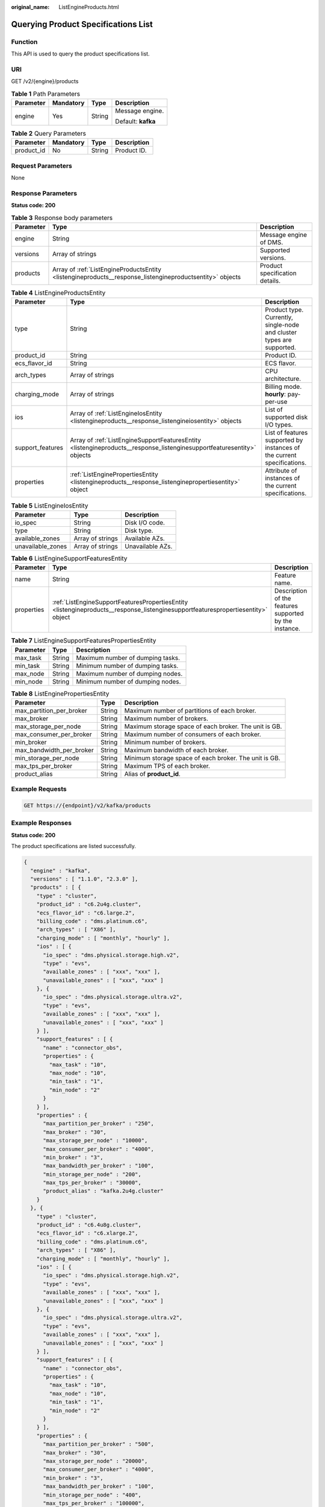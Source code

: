 :original_name: ListEngineProducts.html

.. _ListEngineProducts:

Querying Product Specifications List
====================================

Function
--------

This API is used to query the product specifications list.

URI
---

GET /v2/{engine}/products

.. table:: **Table 1** Path Parameters

   +-----------------+-----------------+-----------------+--------------------+
   | Parameter       | Mandatory       | Type            | Description        |
   +=================+=================+=================+====================+
   | engine          | Yes             | String          | Message engine.    |
   |                 |                 |                 |                    |
   |                 |                 |                 | Default: **kafka** |
   +-----------------+-----------------+-----------------+--------------------+

.. table:: **Table 2** Query Parameters

   ========== ========= ====== ===========
   Parameter  Mandatory Type   Description
   ========== ========= ====== ===========
   product_id No        String Product ID.
   ========== ========= ====== ===========

Request Parameters
------------------

None

Response Parameters
-------------------

**Status code: 200**

.. table:: **Table 3** Response body parameters

   +-----------+----------------------------------------------------------------------------------------------------------+--------------------------------+
   | Parameter | Type                                                                                                     | Description                    |
   +===========+==========================================================================================================+================================+
   | engine    | String                                                                                                   | Message engine of DMS.         |
   +-----------+----------------------------------------------------------------------------------------------------------+--------------------------------+
   | versions  | Array of strings                                                                                         | Supported versions.            |
   +-----------+----------------------------------------------------------------------------------------------------------+--------------------------------+
   | products  | Array of :ref:`ListEngineProductsEntity <listengineproducts__response_listengineproductsentity>` objects | Product specification details. |
   +-----------+----------------------------------------------------------------------------------------------------------+--------------------------------+

.. _listengineproducts__response_listengineproductsentity:

.. table:: **Table 4** ListEngineProductsEntity

   +------------------+------------------------------------------------------------------------------------------------------------------------+------------------------------------------------------------------------+
   | Parameter        | Type                                                                                                                   | Description                                                            |
   +==================+========================================================================================================================+========================================================================+
   | type             | String                                                                                                                 | Product type. Currently, single-node and cluster types are supported.  |
   +------------------+------------------------------------------------------------------------------------------------------------------------+------------------------------------------------------------------------+
   | product_id       | String                                                                                                                 | Product ID.                                                            |
   +------------------+------------------------------------------------------------------------------------------------------------------------+------------------------------------------------------------------------+
   | ecs_flavor_id    | String                                                                                                                 | ECS flavor.                                                            |
   +------------------+------------------------------------------------------------------------------------------------------------------------+------------------------------------------------------------------------+
   | arch_types       | Array of strings                                                                                                       | CPU architecture.                                                      |
   +------------------+------------------------------------------------------------------------------------------------------------------------+------------------------------------------------------------------------+
   | charging_mode    | Array of strings                                                                                                       | Billing mode. **hourly**: pay-per-use                                  |
   +------------------+------------------------------------------------------------------------------------------------------------------------+------------------------------------------------------------------------+
   | ios              | Array of :ref:`ListEngineIosEntity <listengineproducts__response_listengineiosentity>` objects                         | List of supported disk I/O types.                                      |
   +------------------+------------------------------------------------------------------------------------------------------------------------+------------------------------------------------------------------------+
   | support_features | Array of :ref:`ListEngineSupportFeaturesEntity <listengineproducts__response_listenginesupportfeaturesentity>` objects | List of features supported by instances of the current specifications. |
   +------------------+------------------------------------------------------------------------------------------------------------------------+------------------------------------------------------------------------+
   | properties       | :ref:`ListEnginePropertiesEntity <listengineproducts__response_listenginepropertiesentity>` object                     | Attribute of instances of the current specifications.                  |
   +------------------+------------------------------------------------------------------------------------------------------------------------+------------------------------------------------------------------------+

.. _listengineproducts__response_listengineiosentity:

.. table:: **Table 5** ListEngineIosEntity

   ================= ================ ================
   Parameter         Type             Description
   ================= ================ ================
   io_spec           String           Disk I/O code.
   type              String           Disk type.
   available_zones   Array of strings Available AZs.
   unavailable_zones Array of strings Unavailable AZs.
   ================= ================ ================

.. _listengineproducts__response_listenginesupportfeaturesentity:

.. table:: **Table 6** ListEngineSupportFeaturesEntity

   +------------+----------------------------------------------------------------------------------------------------------------------------------+--------------------------------------------------------+
   | Parameter  | Type                                                                                                                             | Description                                            |
   +============+==================================================================================================================================+========================================================+
   | name       | String                                                                                                                           | Feature name.                                          |
   +------------+----------------------------------------------------------------------------------------------------------------------------------+--------------------------------------------------------+
   | properties | :ref:`ListEngineSupportFeaturesPropertiesEntity <listengineproducts__response_listenginesupportfeaturespropertiesentity>` object | Description of the features supported by the instance. |
   +------------+----------------------------------------------------------------------------------------------------------------------------------+--------------------------------------------------------+

.. _listengineproducts__response_listenginesupportfeaturespropertiesentity:

.. table:: **Table 7** ListEngineSupportFeaturesPropertiesEntity

   ========= ====== ================================
   Parameter Type   Description
   ========= ====== ================================
   max_task  String Maximum number of dumping tasks.
   min_task  String Minimum number of dumping tasks.
   max_node  String Maximum number of dumping nodes.
   min_node  String Minimum number of dumping nodes.
   ========= ====== ================================

.. _listengineproducts__response_listenginepropertiesentity:

.. table:: **Table 8** ListEnginePropertiesEntity

   +--------------------------+--------+-------------------------------------------------------+
   | Parameter                | Type   | Description                                           |
   +==========================+========+=======================================================+
   | max_partition_per_broker | String | Maximum number of partitions of each broker.          |
   +--------------------------+--------+-------------------------------------------------------+
   | max_broker               | String | Maximum number of brokers.                            |
   +--------------------------+--------+-------------------------------------------------------+
   | max_storage_per_node     | String | Maximum storage space of each broker. The unit is GB. |
   +--------------------------+--------+-------------------------------------------------------+
   | max_consumer_per_broker  | String | Maximum number of consumers of each broker.           |
   +--------------------------+--------+-------------------------------------------------------+
   | min_broker               | String | Minimum number of brokers.                            |
   +--------------------------+--------+-------------------------------------------------------+
   | max_bandwidth_per_broker | String | Maximum bandwidth of each broker.                     |
   +--------------------------+--------+-------------------------------------------------------+
   | min_storage_per_node     | String | Minimum storage space of each broker. The unit is GB. |
   +--------------------------+--------+-------------------------------------------------------+
   | max_tps_per_broker       | String | Maximum TPS of each broker.                           |
   +--------------------------+--------+-------------------------------------------------------+
   | product_alias            | String | Alias of **product_id**.                              |
   +--------------------------+--------+-------------------------------------------------------+

Example Requests
----------------

.. code-block:: text

   GET https://{endpoint}/v2/kafka/products

Example Responses
-----------------

**Status code: 200**

The product specifications are listed successfully.

.. code-block::

   {
     "engine" : "kafka",
     "versions" : [ "1.1.0", "2.3.0" ],
     "products" : [ {
       "type" : "cluster",
       "product_id" : "c6.2u4g.cluster",
       "ecs_flavor_id" : "c6.large.2",
       "billing_code" : "dms.platinum.c6",
       "arch_types" : [ "X86" ],
       "charging_mode" : [ "monthly", "hourly" ],
       "ios" : [ {
         "io_spec" : "dms.physical.storage.high.v2",
         "type" : "evs",
         "available_zones" : [ "xxx", "xxx" ],
         "unavailable_zones" : [ "xxx", "xxx" ]
       }, {
         "io_spec" : "dms.physical.storage.ultra.v2",
         "type" : "evs",
         "available_zones" : [ "xxx", "xxx" ],
         "unavailable_zones" : [ "xxx", "xxx" ]
       } ],
       "support_features" : [ {
         "name" : "connector_obs",
         "properties" : {
           "max_task" : "10",
           "max_node" : "10",
           "min_task" : "1",
           "min_node" : "2"
         }
       } ],
       "properties" : {
         "max_partition_per_broker" : "250",
         "max_broker" : "30",
         "max_storage_per_node" : "10000",
         "max_consumer_per_broker" : "4000",
         "min_broker" : "3",
         "max_bandwidth_per_broker" : "100",
         "min_storage_per_node" : "200",
         "max_tps_per_broker" : "30000",
         "product_alias" : "kafka.2u4g.cluster"
       }
     }, {
       "type" : "cluster",
       "product_id" : "c6.4u8g.cluster",
       "ecs_flavor_id" : "c6.xlarge.2",
       "billing_code" : "dms.platinum.c6",
       "arch_types" : [ "X86" ],
       "charging_mode" : [ "monthly", "hourly" ],
       "ios" : [ {
         "io_spec" : "dms.physical.storage.high.v2",
         "type" : "evs",
         "available_zones" : [ "xxx", "xxx" ],
         "unavailable_zones" : [ "xxx", "xxx" ]
       }, {
         "io_spec" : "dms.physical.storage.ultra.v2",
         "type" : "evs",
         "available_zones" : [ "xxx", "xxx" ],
         "unavailable_zones" : [ "xxx", "xxx" ]
       } ],
       "support_features" : [ {
         "name" : "connector_obs",
         "properties" : {
           "max_task" : "10",
           "max_node" : "10",
           "min_task" : "1",
           "min_node" : "2"
         }
       } ],
       "properties" : {
         "max_partition_per_broker" : "500",
         "max_broker" : "30",
         "max_storage_per_node" : "20000",
         "max_consumer_per_broker" : "4000",
         "min_broker" : "3",
         "max_bandwidth_per_broker" : "100",
         "min_storage_per_node" : "400",
         "max_tps_per_broker" : "100000",
         "product_alias" : "kafka.4u8g.cluster"
       }
     }, {
       "type" : "cluster",
       "product_id" : "c6.8u16g.cluster",
       "ecs_flavor_id" : "c6.2xlarge.2",
       "billing_code" : "dms.platinum.c6",
       "arch_types" : [ "X86" ],
       "charging_mode" : [ "monthly", "hourly" ],
       "ios" : [ {
         "io_spec" : "dms.physical.storage.high.v2",
         "type" : "evs",
         "available_zones" : [ "xxx", "xxx" ],
         "unavailable_zones" : [ "xxx", "xxx" ]
       }, {
         "io_spec" : "dms.physical.storage.ultra.v2",
         "type" : "evs",
         "available_zones" : [ "xxx", "xxx" ],
         "unavailable_zones" : [ "xxx", "xxx" ]
       } ],
       "support_features" : [ {
         "name" : "connector_obs",
         "properties" : {
           "max_task" : "10",
           "max_node" : "10",
           "min_task" : "1",
           "min_node" : "2"
         }
       } ],
       "properties" : {
         "max_partition_per_broker" : "1000",
         "max_broker" : "30",
         "max_storage_per_node" : "30000",
         "max_consumer_per_broker" : "4000",
         "min_broker" : "3",
         "max_bandwidth_per_broker" : "100",
         "min_storage_per_node" : "800",
         "max_tps_per_broker" : "150000",
         "product_alias" : "kafka.8u16g.cluster"
       }
     }, {
       "type" : "cluster",
       "product_id" : "c6.12u24g.cluster",
       "ecs_flavor_id" : "c6.3xlarge.2",
       "billing_code" : "dms.platinum.c6",
       "arch_types" : [ "X86" ],
       "charging_mode" : [ "monthly", "hourly" ],
       "ios" : [ {
         "io_spec" : "dms.physical.storage.high.v2",
         "type" : "evs",
         "available_zones" : [ "xxx", "xxx" ],
         "unavailable_zones" : [ "xxx", "xxx" ]
       }, {
         "io_spec" : "dms.physical.storage.ultra.v2",
         "type" : "evs",
         "available_zones" : [ "xxx", "xxx" ],
         "unavailable_zones" : [ "xxx", "xxx" ]
       } ],
       "support_features" : [ {
         "name" : "connector_obs",
         "properties" : {
           "max_task" : "10",
           "max_node" : "10",
           "min_task" : "1",
           "min_node" : "2"
         }
       } ],
       "properties" : {
         "max_partition_per_broker" : "1500",
         "max_broker" : "30",
         "max_storage_per_node" : "30000",
         "max_consumer_per_broker" : "4000",
         "min_broker" : "3",
         "max_bandwidth_per_broker" : "100",
         "min_storage_per_node" : "1200",
         "max_tps_per_broker" : "200000",
         "product_alias" : "kafka.12u24g.cluster"
       }
     }, {
       "type" : "cluster",
       "product_id" : "c6.16u32g.cluster",
       "ecs_flavor_id" : "c6.4xlarge.2",
       "billing_code" : "dms.platinum.c6",
       "arch_types" : [ "X86" ],
       "charging_mode" : [ "monthly", "hourly" ],
       "ios" : [ {
         "io_spec" : "dms.physical.storage.high.v2",
         "type" : "evs",
         "available_zones" : [ "xxx", "xxx" ],
         "unavailable_zones" : [ "xxx", "xxx" ]
       }, {
         "io_spec" : "dms.physical.storage.ultra.v2",
         "type" : "evs",
         "available_zones" : [ "xxx", "xxx" ],
         "unavailable_zones" : [ "xxx", "xxx" ]
       } ],
       "support_features" : [ {
         "name" : "connector_obs",
         "properties" : {
           "max_task" : "10",
           "max_node" : "10",
           "min_task" : "1",
           "min_node" : "2"
         }
       } ],
       "properties" : {
         "max_partition_per_broker" : "2000",
         "max_broker" : "30",
         "max_storage_per_node" : "30000",
         "max_consumer_per_broker" : "4000",
         "min_broker" : "3",
         "max_bandwidth_per_broker" : "100",
         "min_storage_per_node" : "1600",
         "max_tps_per_broker" : "250000",
         "product_alias" : "kafka.16u32g.cluster"
       }
     } ]
   }

Status Codes
------------

=========== ===================================================
Status Code Description
=========== ===================================================
200         The product specifications are listed successfully.
=========== ===================================================

Error Codes
-----------

See :ref:`Error Codes <errorcode>`.
